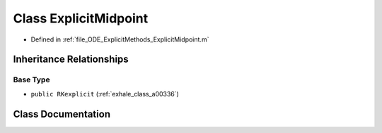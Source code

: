 .. _exhale_class_a00192:

Class ExplicitMidpoint
======================

- Defined in :ref:`file_ODE_ExplicitMethods_ExplicitMidpoint.m`


Inheritance Relationships
-------------------------

Base Type
*********

- ``public RKexplicit`` (:ref:`exhale_class_a00336`)


Class Documentation
-------------------


.. doxygenclass:: ExplicitMidpoint
   :project: doc_matlab
   :members:
   :protected-members:
   :undoc-members:
